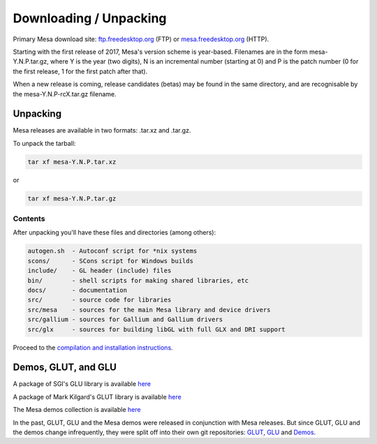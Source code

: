 Downloading / Unpacking
=======================

Primary Mesa download site:
`ftp.freedesktop.org <ftp://ftp.freedesktop.org/pub/mesa/>`__ (FTP) or
`mesa.freedesktop.org <https://mesa.freedesktop.org/archive/>`__ (HTTP).

Starting with the first release of 2017, Mesa's version scheme is
year-based. Filenames are in the form mesa-Y.N.P.tar.gz, where Y is the
year (two digits), N is an incremental number (starting at 0) and P is
the patch number (0 for the first release, 1 for the first patch after
that).

When a new release is coming, release candidates (betas) may be found in
the same directory, and are recognisable by the mesa-Y.N.P-rcX.tar.gz
filename.

Unpacking
---------

Mesa releases are available in two formats: .tar.xz and .tar.gz.

To unpack the tarball:

.. code-block:: bash

   tar xf mesa-Y.N.P.tar.xz

or

.. code-block:: bash

   tar xf mesa-Y.N.P.tar.gz

Contents
~~~~~~~~

After unpacking you'll have these files and directories (among others):

.. code-block:: text

    autogen.sh  - Autoconf script for *nix systems
    scons/      - SCons script for Windows builds
    include/    - GL header (include) files
    bin/        - shell scripts for making shared libraries, etc
    docs/       - documentation
    src/        - source code for libraries
    src/mesa    - sources for the main Mesa library and device drivers
    src/gallium - sources for Gallium and Gallium drivers
    src/glx     - sources for building libGL with full GLX and DRI support

Proceed to the `compilation and installation instructions <install.html>`__.

Demos, GLUT, and GLU
--------------------

A package of SGI's GLU library is available `here <ftp://ftp.freedesktop.org/pub/mesa/glu/>`__

A package of Mark Kilgard's GLUT library is available `here <ftp://ftp.freedesktop.org/pub/mesa/glut/>`__

The Mesa demos collection is available `here <ftp://ftp.freedesktop.org/pub/mesa/demos/>`__

In the past, GLUT, GLU and the Mesa demos were released in conjunction
with Mesa releases. But since GLUT, GLU and the demos change
infrequently, they were split off into their own git repositories:
`GLUT <https://cgit.freedesktop.org/mesa/glut/>`__,
`GLU <https://cgit.freedesktop.org/mesa/glu/>`__ and
`Demos <https://cgit.freedesktop.org/mesa/demos/>`__.

